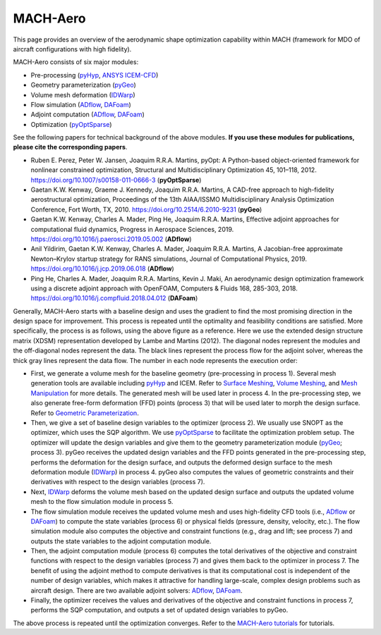 .. _aso:

MACH-Aero
==============

This page provides an overview of the aerodynamic shape optimization capability within MACH (framework for MDO of aircraft configurations with high fidelity).

MACH-Aero consists of six major modules:

- Pre-processing (`pyHyp <https://mdolab-pyhyp.readthedocs-hosted.com>`_, `ANSYS ICEM-CFD <https://ansys.com>`_)

- Geometry parameterization (`pyGeo <https://mdolab-pygeo.readthedocs-hosted.com>`_)

- Volume mesh deformation (`IDWarp <https://mdolab-idwarp.readthedocs-hosted.com>`_)

- Flow simulation (`ADflow <https://mdolab-adflow.readthedocs-hosted.com>`_, `DAFoam <https://dafoam.rtfd.io>`_)

- Adjoint computation (`ADflow <https://mdolab-adflow.readthedocs-hosted.com>`_, `DAFoam <https://dafoam.rtfd.io>`_)

- Optimization (`pyOptSparse <https://mdolab-pyoptsparse.readthedocs-hosted.com>`_)

See the following papers for technical background of the above modules. **If you use these modules for publications, please cite the corresponding papers**.

- Ruben E. Perez, Peter W. Jansen, Joaquim R.R.A. Martins, pyOpt: A Python-based object-oriented framework for nonlinear constrained optimization, Structural and Multidisciplinary Optimization 45, 101–118, 2012. https://doi.org/10.1007/s00158-011-0666-3 (**pyOptSparse**)

- Gaetan K.W. Kenway, Graeme J. Kennedy, Joaquim R.R.A. Martins, A CAD-free approach to high-fidelity aerostructural optimization, Proceedings of the 13th AIAA/ISSMO Multidisciplinary Analysis Optimization Conference, Fort Worth, TX, 2010. https://doi.org/10.2514/6.2010-9231 (**pyGeo**)

- Gaetan K.W. Kenway, Charles A. Mader, Ping He, Joaquim R.R.A. Martins, Effective adjoint approaches for computational fluid dynamics, Progress in Aerospace Sciences, 2019. https://doi.org/10.1016/j.paerosci.2019.05.002 (**ADflow**)

- Anil Yildirim, Gaetan K.W. Kenway, Charles A. Mader, Joaquim R.R.A. Martins, A Jacobian-free approximate Newton–Krylov startup strategy for RANS simulations, Journal of Computational Physics, 2019. https://doi.org/10.1016/j.jcp.2019.06.018 (**ADflow**)

- Ping He, Charles A. Mader, Joaquim R.R.A. Martins, Kevin J. Maki, An aerodynamic design optimization framework using a discrete adjoint approach with OpenFOAM, Computers \& Fluids 168, 285-303, 2018. https://doi.org/10.1016/j.compfluid.2018.04.012 (**DAFoam**)

.. image:: images/AeroOpt.png

Generally, MACH-Aero starts with a baseline design and uses the gradient to find the most promising direction in the design space for improvement.
This process is repeated until the optimality and feasibility conditions are satisfied.
More specifically, the process is as follows, using the above figure as a reference.
Here we use the extended design structure matrix (XDSM) representation developed by Lambe and Martins (2012).
The diagonal nodes represent the modules and the off-diagonal nodes represent the data.
The black lines represent the process flow for the adjoint solver, whereas the thick gray lines represent the data flow.
The number in each node represents the execution order:

- First, we generate a volume mesh for the baseline geometry (pre-processing in process 1). Several mesh generation tools are available including `pyHyp <https://mdolab-pyhyp.readthedocs-hosted.com>`_ and ICEM. Refer to `Surface Meshing <https://mdolab-mach-aero-tutorial.readthedocs-hosted.com/en/latest/aero_icem.html>`_, `Volume Meshing <https://mdolab-mach-aero-tutorial.readthedocs-hosted.com/en/latest/aero_pyhyp.html>`_, and `Mesh Manipulation <https://mdolab-mach-aero-tutorial.readthedocs-hosted.com/en/latest/aero_cgnsutils.html>`_ for more details. The generated mesh will be used later in process 4. In the pre-processing step, we also generate free-form deformation (FFD) points (process 3) that will be used later to morph the design surface. Refer to `Geometric Parameterization <https://mdolab-mach-aero-tutorial.readthedocs-hosted.com/en/latest/opt_ffd.html>`_.

- Then, we give a set of baseline design variables to the optimizer (process 2). We usually use SNOPT as the optimizer, which uses the SQP algorithm. We use `pyOptSparse <https://mdolab-pyoptsparse.readthedocs-hosted.com>`_ to facilitate the optimization problem setup. The optimizer will update the design variables and give them to the geometry parameterization module (`pyGeo <https://mdolab-pygeo.readthedocs-hosted.com>`_; process 3). pyGeo receives the updated design variables and the FFD points generated in the pre-processing step, performs the deformation for the design surface, and outputs the deformed design surface to the mesh deformation module (`IDWarp <https://mdolab-idwarp.readthedocs-hosted.com>`_) in process 4. pyGeo also computes the values of geometric constraints and their derivatives with respect to the design variables (process 7).

- Next, `IDWarp <https://mdolab-idwarp.readthedocs-hosted.com>`_ deforms the volume mesh based on the updated design surface and outputs the updated volume mesh to the flow simulation module in process 5.

- The flow simulation module receives the updated volume mesh and uses high-fidelity CFD tools (i.e., `ADflow <https://mdolab-adflow.readthedocs-hosted.com>`_ or `DAFoam <https://dafoam.rtfd.io>`_) to compute the state variables (process 6) or physical fields (pressure, density, velocity, etc.). The flow simulation module also computes the objective and constraint functions (e.g., drag and lift; see process 7) and outputs the state variables to the adjoint computation module.

- Then, the adjoint computation module (process 6) computes the total derivatives of the objective and constraint functions with respect to the design variables (process 7) and gives them back to the optimizer in process 7. The benefit of using the adjoint method to compute derivatives is that its computational cost is independent of the number of design variables, which makes it attractive for handling large-scale, complex design problems such as aircraft design. There are two available adjoint solvers: `ADflow <https://mdolab-adflow.readthedocs-hosted.com>`_, `DAFoam <https://dafoam.rtfd.io>`_.

- Finally, the optimizer receives the values and derivatives of the objective and constraint functions in process 7, performs the SQP computation, and outputs a set of updated design variables to pyGeo.

The above process is repeated until the optimization converges.
Refer to the `MACH-Aero tutorials <https://mdolab-mach-aero-tutorial.readthedocs-hosted.com/>`_ for tutorials.
